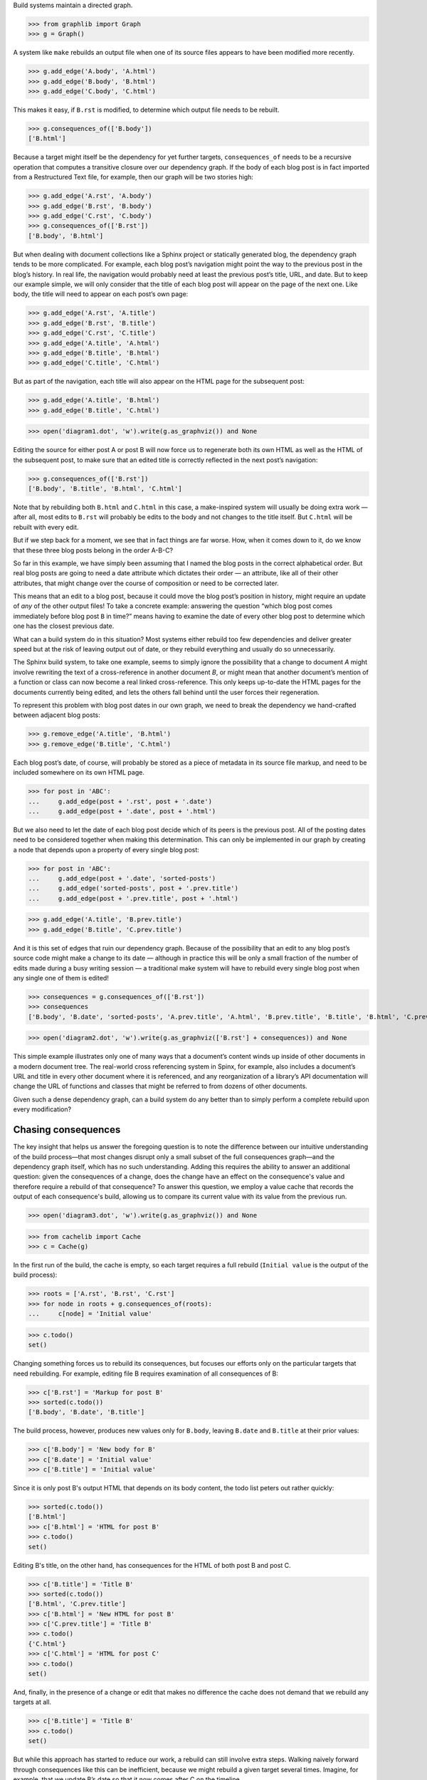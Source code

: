 
Build systems maintain a directed graph.

>>> from graphlib import Graph
>>> g = Graph()

A system like ``make`` rebuilds an output file when one of its source
files appears to have been modified more recently.

>>> g.add_edge('A.body', 'A.html')
>>> g.add_edge('B.body', 'B.html')
>>> g.add_edge('C.body', 'C.html')

This makes it easy, if ``B.rst`` is modified, to determine which output
file needs to be rebuilt.

>>> g.consequences_of(['B.body'])
['B.html']

Because a target might itself be the dependency for yet further targets,
``consequences_of`` needs to be a recursive operation that computes a
transitive closure over our dependency graph.  If the body of each blog
post is in fact imported from a Restructured Text file, for example,
then our graph will be two stories high:

>>> g.add_edge('A.rst', 'A.body')
>>> g.add_edge('B.rst', 'B.body')
>>> g.add_edge('C.rst', 'C.body')
>>> g.consequences_of(['B.rst'])
['B.body', 'B.html']

But when dealing with document collections like a Sphinx project or
statically generated blog, the dependency graph tends to be more
complicated.  For example, each blog post’s navigation might point the
way to the previous post in the blog’s history.  In real life, the
navigation would probably need at least the previous post’s title, URL,
and date.  But to keep our example simple, we will only consider that
the title of each blog post will appear on the page of the next one.
Like body, the title will need to appear on each post’s own page:

>>> g.add_edge('A.rst', 'A.title')
>>> g.add_edge('B.rst', 'B.title')
>>> g.add_edge('C.rst', 'C.title')
>>> g.add_edge('A.title', 'A.html')
>>> g.add_edge('B.title', 'B.html')
>>> g.add_edge('C.title', 'C.html')

But as part of the navigation, each title will also appear on the HTML
page for the subsequent post:

>>> g.add_edge('A.title', 'B.html')
>>> g.add_edge('B.title', 'C.html')

>>> open('diagram1.dot', 'w').write(g.as_graphviz()) and None

Editing the source for either post A or post B will now force us to
regenerate both its own HTML as well as the HTML of the subsequent post,
to make sure that an edited title is correctly reflected in the next
post’s navigation:

>>> g.consequences_of(['B.rst'])
['B.body', 'B.title', 'B.html', 'C.html']

Note that by rebuilding both ``B.html`` and ``C.html`` in this case, a
make-inspired system will usually be doing extra work — after all, most
edits to ``B.rst`` will probably be edits to the body and not changes to
the title itself.  But ``C.html`` will be rebuilt with every edit.

But if we step back for a moment, we see that in fact things are far
worse.  How, when it comes down to it, do we know that these three blog
posts belong in the order A-B-C?

So far in this example, we have simply been assuming that I named the
blog posts in the correct alphabetical order.  But real blog posts are
going to need a date attribute which dictates their order — an
attribute, like all of their other attributes, that might change over
the course of composition or need to be corrected later.

This means that an edit to a blog post, because it could move the blog
post’s position in history, might require an update of *any* of the
other output files!  To take a concrete example: answering the question
“which blog post comes immediately before blog post ``B`` in time?”
means having to examine the date of every other blog post to determine
which one has the closest previous date.

What can a build system do in this situation?  Most systems either
rebuild too few dependencies and deliver greater speed but at the risk
of leaving output out of date, or they rebuild everything and usually do
so unnecessarily.

The Sphinx build system, to take one example, seems to simply ignore the
possibility that a change to document *A* might involve rewriting the
text of a cross-reference in another document *B*, or might mean that
another document’s mention of a function or class can now become a real
linked cross-reference.  This only keeps up-to-date the HTML pages for
the documents currently being edited, and lets the others fall behind
until the user forces their regeneration.

To represent this problem with blog post dates in our own graph, we need
to break the dependency we hand-crafted between adjacent blog posts:

>>> g.remove_edge('A.title', 'B.html')
>>> g.remove_edge('B.title', 'C.html')

Each blog post’s date, of course, will probably be stored as a piece of
metadata in its source file markup, and need to be included somewhere on
its own HTML page.

>>> for post in 'ABC':
...     g.add_edge(post + '.rst', post + '.date')
...     g.add_edge(post + '.date', post + '.html')

But we also need to let the date of each blog post decide which of its
peers is the previous post.  All of the posting dates need to be
considered together when making this determination.  This can only be
implemented in our graph by creating a node that depends upon a property
of every single blog post:

>>> for post in 'ABC':
...     g.add_edge(post + '.date', 'sorted-posts')
...     g.add_edge('sorted-posts', post + '.prev.title')
...     g.add_edge(post + '.prev.title', post + '.html')

>>> g.add_edge('A.title', 'B.prev.title')
>>> g.add_edge('B.title', 'C.prev.title')

And it is this set of edges that ruin our dependency graph.  Because of
the possibility that an edit to any blog post’s source code might make a
change to its date — although in practice this will be only a small
fraction of the number of edits made during a busy writing session — a
traditional make system will have to rebuild every single blog post when
any single one of them is edited!

>>> consequences = g.consequences_of(['B.rst'])
>>> consequences
['B.body', 'B.date', 'sorted-posts', 'A.prev.title', 'A.html', 'B.prev.title', 'B.title', 'B.html', 'C.prev.title', 'C.html']

>>> open('diagram2.dot', 'w').write(g.as_graphviz(['B.rst'] + consequences)) and None

This simple example illustrates only one of many ways that a document’s
content winds up inside of other documents in a modern document tree.
The real-world cross referencing system in Spinx, for example, also
includes a document’s URL and title in every other document where it is
referenced, and any reorganization of a library’s API documentation
will change the URL of functions and classes that might be referred to
from dozens of other documents.

Given such a dense dependency graph, can a build system do any better
than to simply perform a complete rebuild upon every modification?

Chasing consequences
--------------------

The key insight that helps us answer the foregoing question is to note
the difference between our intuitive understanding of the build
process—that most changes disrupt only a small subset of the full
consequences graph—and the dependency graph itself, which has no such
understanding. Adding this requires the ability to answer an additional
question: given the consequences of a change, does the change have an
effect on the consequence's value and therefore require a rebuild of
that consequence? To answer this question, we employ a value cache that
records the output of each consequence's build, allowing us to compare
its current value with its value from the previous run.

>>> open('diagram3.dot', 'w').write(g.as_graphviz()) and None

>>> from cachelib import Cache
>>> c = Cache(g)

In the first run of the build, the cache is empty, so each target
requires a full rebuild (``Initial value`` is the output of the build
process):

>>> roots = ['A.rst', 'B.rst', 'C.rst']
>>> for node in roots + g.consequences_of(roots):
...     c[node] = 'Initial value'

>>> c.todo()
set()

Changing something forces us to rebuild its consequences, but focuses
our efforts only on the particular targets that need rebuilding.  For
example, editing file B requires examination of all consequences of B:

>>> c['B.rst'] = 'Markup for post B'
>>> sorted(c.todo())
['B.body', 'B.date', 'B.title']

The build process, however, produces new values only for ``B.body``,
leaving ``B.date`` and ``B.title`` at their prior values:

>>> c['B.body'] = 'New body for B'
>>> c['B.date'] = 'Initial value'
>>> c['B.title'] = 'Initial value'

Since it is only post B's output HTML that depends on its body content,
the todo list peters out rather quickly:

>>> sorted(c.todo())
['B.html']
>>> c['B.html'] = 'HTML for post B'
>>> c.todo()
set()

Editing B's title, on the other hand, has consequences for the HTML of
both post B and post C.

>>> c['B.title'] = 'Title B'
>>> sorted(c.todo())
['B.html', 'C.prev.title']
>>> c['B.html'] = 'New HTML for post B'
>>> c['C.prev.title'] = 'Title B'
>>> c.todo()
{'C.html'}
>>> c['C.html'] = 'HTML for post C'
>>> c.todo()
set()

And, finally, in the presence of a change or edit that makes no
difference the cache does not demand that we rebuild any targets at all.

>>> c['B.title'] = 'Title B'
>>> c.todo()
set()

But while this approach has started to reduce our work, a rebuild can
still involve extra steps.  Walking naively forward through consequences
like this can be inefficient, because we might rebuild a given target
several times.  Imagine, for example, that we update B’s date so that it
now comes after C on the timeline.

>>> c['B.rst'] = 'Markup for post B dating it after post C'
>>> sorted(c.todo())
['B.body', 'B.date', 'B.title']
>>> c['B.body'] = 'Initial value'
>>> c['B.date'] = '2014-05-15'
>>> c['B.title'] = 'Title B'
>>> sorted(c.todo())
['B.html', 'sorted-posts']
>>> c['B.html'] = 'Rebuilt HTML #1'
>>> c['sorted-posts'] = 'A, C, B'
>>> sorted(c.todo())
['A.prev.title', 'B.prev.title', 'C.prev.title']
>>> c['A.prev.title'] = 'Initial value'
>>> c['B.prev.title'] = 'Title C'
>>> c['C.prev.title'] = 'Title A'
>>> sorted(c.todo())
['B.html', 'C.html']
>>> c['B.html'] = 'Rebuilt HTML #2'
>>> c['C.html'] = 'Rebuilt HTML'

As you can see, this update to B’s date has both an immediate and
certain consequence — that its HTML needs to be rebuilt to reflect the
new date — and also a consequence that takes longer to play out: it now
comes after post C, so its “Previous Post” link now needs to display C’s
title instead of A’s title.

The reason that we wound up rebuilding B twice in the session above is
that we lacked the big picture of how our graph is connected.  There are
two routes of different lengths between ``B.date`` and the final
``B.html`` output, but we went ahead and rebuilt ``B.html`` as soon as
any of its dependencies changed instead of waiting to see how all of the
paths played out.

The solution is that instead of letting ``todo()`` results drive us
forwards, we should try ordering the consequences of ``B.date`` using
what graph theorists call a *topological sort* that is careful to order
nodes so that targets always fall after their dependencies in the
resulting ordering.  If used correctly, a depth-first search can produce
such an ordering.

Topological sort is built into the graph method ``consequences_of()``
that we glanced at briefly above.  If we use its ordering instead of
simply rebuilding nodes as soon as they appear in the ``todo()`` list,
then we will minimize the number of rebuilds we need to perform:

>>> consequences = g.consequences_of(['B.rst'])
>>> consequences
['B.body', 'B.date', 'sorted-posts', 'A.prev.title', 'A.html', 'B.prev.title', 'B.title', 'B.html', 'C.prev.title', 'C.html']

Had we followed this ordering, we would have regenerated both ``B.date``
and ``B.prev.title`` before reaching and finally rebuilding ``B.html``.
Our final algorithm will therefore use the topological sort to minimize
redundant work.

But we should note that, in the general case, that once we finish our
topologically sorted rebuild we will still have to pay attention to the
``todo()`` list and keep looping until it is empty.  That is because
nodes can actually change their dependency list each time they run, and
that therefore the pre-ordering we compute might not reflect the real
state of the dependency graph as it evolves.

Why would the graph change as we are calculating it?

The dependencies we have considered so far between documents are the
result of static site design — here, the fact that each HTML page has a
link to the preceding blog post.  But sometimes dependencies arise from
the content itself!  Blog posts, for example, might refer to each other
dynamically::

    I have been learning even more about the Pandas library.
    You can read about my first steps in using it by visiting
    my original `learning-pandas`_ blog post from last year.

When this paragraph is rendered the output should look like:

    ...original `Learning About Pandas`_ blog post from last year.

Therefore this HTML will need to be regenerated every time the title in
``learning-pandas.rst`` is edited and changed.

After running a rebuild step for a target, therefore, we will need to
reset the incoming edges from its dependencies.  In the rare case that
the new set of edges includes one from a yet-to-be-rebuilt target
further along in the current topological sort, this will correctly
assure that the target then reappears in the ``todo()`` set.  A full
replacement of all incoming edges is offered through a dedicated graph
method.  If an update were added to the text of post A to mention the
later post C, then its dependencies would need to include that:

>>> g.add_edge('C.title', 'A.html')

Thanks to this new list of dependencies, post A will now be considered
one of consequences of a change to the title of post C.

>>> g.consequences_of(['C.title'])
['A.html', 'C.html']

How can this mechanism be connected to actual code that takes the
current values of dependencies and builds the resulting targets?  Python
gives us many possible approaches.  [Show various ways of registering
routines?]

But the easiest way might be to suit up objects and watch attribute
access and method invocation.  Python again offers several possible
approaches.

* We could wrap every method and property that we want the caching
  system to intercept using a custom decorator.

* Our logic could be backed by a custom metaclass that would then
  automatically wrap a custom decorator around each method and property.

* We could intercept attribute access on the classes themselves to
  intercept both plain-value attribute access and method calls.

I not only prefer simplicity, but I actually need a solution to have as
few moving parts as possible if I am to have any chance of maintaining
it later.  So I am going to opt for the last of these options.  By
having our objects inherit from a base class with a single method, we
will turn them into full participants in an object graph.

>> from interceptlib import Base
>> class Post(Base):
..     def __init__(self):
..         self.content = ''


[TODO: blurb about file dates and ``touch`` and how it lets you force a
rebuild even if ``make`` cannot see that some contingency has changed]

[TODO: sprinkle some cache.__getitem__() operations through the text]
